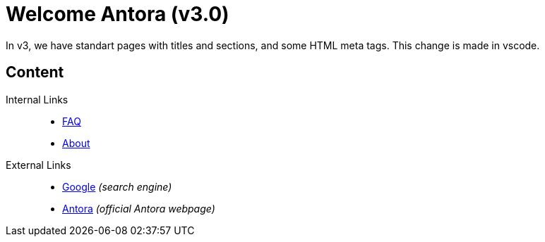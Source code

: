 = Welcome Antora (v3.0)

In v3, we have standart pages with titles and sections, and some HTML meta tags. This change is made in vscode.

== Content

Internal Links::
* xref:faq.adoc[FAQ]
* xref:about.adoc[About]

External Links::
* https://www.google.com[Google] _(search engine)_
* https://www.antora.org[Antora] _(official Antora webpage)_
